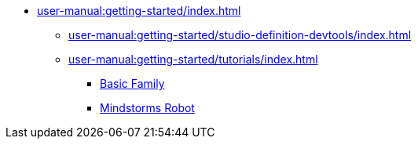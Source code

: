 // Note: Cannot include an open block here.
* xref:user-manual:getting-started/index.adoc[]
** xref:user-manual:getting-started/studio-definition-devtools/index.adoc[]
** xref:user-manual:getting-started/tutorials/index.adoc[]
*** xref:user-manual:getting-started/tutorials/basic-family/index.adoc[Basic Family]
*** xref:user-manual:getting-started/tutorials/mindstorms-robot/index.adoc[Mindstorms Robot]